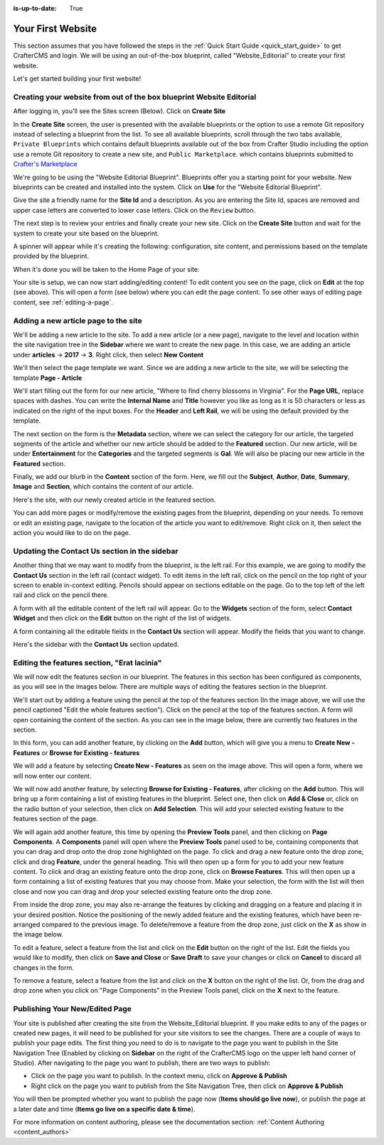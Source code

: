 :is-up-to-date: True

.. index:: Create Your First Website

.. _your_first_website:

==================
Your First Website
==================

This section assumes that you have followed the steps in the :ref:`Quick Start Guide <quick_start_guide>` to get CrafterCMS and login. We will be using an out-of-the-box blueprint, called "Website_Editorial" to create your first website.

Let's get started building your first website!

^^^^^^^^^^^^^^^^^^^^^^^^^^^^^^^^^^^^^^^^^^^^^^^^^^^^^^^^^^^^^^^^^^^^^
Creating your website from out of the box blueprint Website Editorial
^^^^^^^^^^^^^^^^^^^^^^^^^^^^^^^^^^^^^^^^^^^^^^^^^^^^^^^^^^^^^^^^^^^^^
After logging in, you'll see the Sites screen (Below).  Click on **Create Site**

.. image:: /_static/images/first-site/sites-screen.png
    :width: 100 %
    :align: center
    :alt: Your First Website - Sites Screen - needs update

In the **Create Site** screen, the user is presented with the available blueprints or the option to use a remote Git repository instead of selecting a blueprint from the list.  To see all available blueprints, scroll through the two tabs available, ``Private Blueprints`` which contains default blueprints available out of the box from Crafter Studio including the option use a remote Git repository to create a new site, and ``Public Marketplace``. which contains blueprints submitted to `Crafter's Marketplace <https://github.com/marketplace/crafter-marketplace>`_

We're going to be using the "Website Editorial Blueprint".  Blueprints offer you a starting point for your website. New blueprints can be created and installed into the system.  Click on **Use** for the "Website Editorial Blueprint".

.. image:: /_static/images/first-site/create-site-choose-bp.png
    :width: 100 %
    :align: center
    :alt: Your First Website - Create Site: Choose a Blueprint

Give the site a friendly name for the **Site Id** and a description.  As you are entering the Site Id, spaces are removed and upper case letters are converted to lower case letters.  Click on the ``Review`` button.

.. image:: /_static/images/first-site/create-site-basic-info.png
    :width: 100 %
    :align: center
    :alt: Your First Website - Create Site: Basic Information


The next step is to review your entries and finally create your new site.  Click on the **Create Site** button and wait for the system to create your site based on the blueprint.

.. image:: /_static/images/first-site/create-site-review-create.png
    :width: 100 %
    :align: center
    :alt: Your First Website - Create Site: Review and Create

A spinner will appear while it's creating the following: configuration, site content, and permissions based on the template provided by the blueprint.

.. image:: /_static/images/first-site/creating-spinner.png
    :width: 100 %
    :align: center
    :alt: Your First Website - Creating a Site Spinner Dialog

When it's done you will be taken to the Home Page of your site:

.. image:: /_static/images/first-site/home-page.jpg
    :width: 100 %
    :align: center
    :alt: Your First Website - Home Page

Your site is setup, we can now start adding/editing content!  To edit content you see on the page, click on **Edit** at the top (see above).  This will open a form (see below) where you can edit the page content.  To see other ways of editing page content, see :ref:`editing-a-page`.

.. image:: /_static/images/first-site/first-site-editing-content.jpg
    :width: 90 %
    :align: center
    :alt: Your First Website - Editing Content

^^^^^^^^^^^^^^^^^^^^^^^^^^^^^^^^^^^^^
Adding a new article page to the site
^^^^^^^^^^^^^^^^^^^^^^^^^^^^^^^^^^^^^
We'll be adding a new article to the site.  To add a new article (or a new page), navigate to the level and location within the site navigation tree in the **Sidebar** where we want to create the new page.  In this case, we are adding an article under **articles** -> **2017** -> **3**.  Right click, then select **New Content**

.. image:: /_static/images/first-site/first-site-new-content.jpg
    :width: 80 %
    :align: center
    :alt: Your First Website - New Content

We'll then select the page template we want.  Since we are adding a new article to the site, we will be selecting the template **Page - Article**

.. image:: /_static/images/first-site/first-site-select-page-template.png
    :width: 80 %
    :align: center
    :alt: Your First Website - Select Page Template

We'll start filling out the form for our new article, "Where to find cherry blossoms in Virginia".  For the **Page URL**, replace spaces with dashes.  You can write the **Internal Name** and **Title** however you like as long as it is 50 characters or less as indicated on the right of the input boxes.  For the **Header** and **Left Rail**, we will be using the default provided by the template.

.. image:: /_static/images/first-site/first-site-page-properties.png
    :width: 100 %
    :align: center
    :alt: Your First Website - Page Properties

The next section on the form is the **Metadata** section, where we can select the category for our article, the targeted segments of the article and whether our new article should be added to the **Featured** section.  Our new article, will be under **Entertainment** for the **Categories** and the targeted segments is **Gal**.  We will also be placing our new article in the **Featured** section.

.. image:: /_static/images/first-site/first-site-page-metadata.png
    :width: 100 %
    :align: center
    :alt: Your First Website - Page Metadata Section

Finally, we add our blurb in the **Content** section of the form.  Here, we fill out the **Subject**, **Author**, **Date**, **Summary**, **Image** and **Section**, which contains the content of our article.

.. image:: /_static/images/first-site/first-site-page-content.jpg
    :width: 100 %
    :align: center
    :alt: Your First Website - Page Content Section

Here's the site, with our newly created article in the featured section.

.. image:: /_static/images/first-site/first-site-home-page.jpg
    :width: 100 %
    :align: center
    :alt: Your First Website - Newly Created Site Home Page

You can add more pages or modify/remove the existing pages from the blueprint, depending on your needs.  To remove or edit an existing page, navigate to the location of the article you want to edit/remove.  Right click on it, then select the action you would like to do on the page.

.. image:: /_static/images/first-site/first-site-edit-page.jpg
    :width: 50 %
    :align: center
    :alt: Your First Website - Edit a Page

^^^^^^^^^^^^^^^^^^^^^^^^^^^^^^^^^^^^^^^^^^^^^^
Updating the Contact Us section in the sidebar
^^^^^^^^^^^^^^^^^^^^^^^^^^^^^^^^^^^^^^^^^^^^^^

Another thing that we may want to modify from the blueprint, is the left rail.  For this example, we are going to modify the **Contact Us** section in the left rail (contact widget).  To edit items in the left rail, click on the pencil on the top right of your screen to enable in-context editing.  Pencils should appear on sections editable on the page.  Go to the top left of the left rail and click on the pencil there.

.. image:: /_static/images/first-site/first-site-edit-left-rail.jpg
    :width: 100 %
    :align: center
    :alt: Your First Website - Edit the Left Rail

A form with all the editable content of the left rail will appear.  Go to the **Widgets** section of the form, select **Contact Widget** and then click on the **Edit** button on the right of the list of widgets.

.. image:: /_static/images/first-site/first-site-form-left-rail.png
    :width: 100 %
    :align: center
    :alt: Your First Website - Left Rail Form

A form containing all the editable fields in the **Contact Us** section will appear.  Modify the fields that you want to change.

.. image:: /_static/images/first-site/first-site-contact-widget.png
    :width: 100 %
    :align: center
    :alt: Your First Website - Contact Widget

Here's the sidebar with the **Contact Us** section updated.

.. image:: /_static/images/first-site/first-site-contact-us-updated.jpg
    :width: 100 %
    :align: center
    :alt: Your First Website - Updated Contact Us Section

^^^^^^^^^^^^^^^^^^^^^^^^^^^^^^^^^^^^^^^^^^^^
Editing the features section, "Erat lacinia"
^^^^^^^^^^^^^^^^^^^^^^^^^^^^^^^^^^^^^^^^^^^^

We will now edit the features section in our blueprint.  The features in this section has been configured as components, as you will see in the images below.  There are multiple ways of editing the features section in the blueprint.

.. image:: /_static/images/first-site/first-site-add-features-drag-n-drop.jpg
    :width: 100 %
    :align: center
    :alt: Your First Website - Add Features through Drag and Drop

We'll start out by adding a feature using the pencil at the top of the features section (In the image above, we will use the pencil captioned "Edit the whole features section").  Click on the pencil at the top of the features section.  A form will open containing the content of the section.  As you can see in the image below, there are currently two features in the section.

.. image:: /_static/images/first-site/first-site-pencil-edit.png
    :width: 100 %
    :align: center
    :alt: Your First Website - Edit by Clicking on the Pencil

In this form, you can add another feature, by clicking on the **Add** button, which will give you a menu to **Create New - Features** or **Browse for Existing - features**

We will add a feature by selecting **Create New - Features** as seen on the image above.  This will open a form, where we will now enter our content.

.. image:: /_static/images/first-site/first-site-new-feature.png
    :width: 100 %
    :align: center
    :alt: Your First Website - New Feature

.. image:: /_static/images/first-site/first-site-new-feature-added.png
    :width: 100 %
    :align: center
    :alt: Your First Website - New Feature Added

We will now add another feature, by selecting **Browse for Existing - Features**, after clicking on the **Add** button.  This will bring up a form containing a list of existing features in the blueprint.  Select one, then click on **Add & Close** or, click on the radio button of your selection, then click on **Add Selection**.  This will add your selected existing feature to the features section of the page.

.. image:: /_static/images/first-site/first-site-browse-for-existing.png
    :width: 100 %
    :align: center
    :alt: Your First Website - Browse for Existing Features Component

We will again add another feature, this time by opening the **Preview Tools** panel, and then clicking on **Page Components**.  A **Components** panel will open where the **Preview Tools** panel used to be, containing components that you can drag and drop onto the drop zone highlighted on the page.  To click and drag a new feature onto the drop zone, click and drag **Feature**, under the general heading.  This will then open up a form for you to add your new feature content.  To click and drag an existing feature onto the drop zone, click on **Browse Features**.  This will then open up a form containing a list of existing features that you may choose from.  Make your selection, the form with the list will then close and now you can drag and drop your selected existing feature onto the drop zone.

.. image:: /_static/images/first-site/first-site-drop-zone.jpg
    :width: 100 %
    :align: center
    :alt: Your First Website - Drag and Drop Zone

From inside the drop zone, you may also re-arrange the features by clicking and dragging on a feature and placing it in your desired position.  Notice the positioning of the newly added feature and the existing features, which have been re-arranged compared to the previous image.  To delete/remove a feature from the drop zone, just click on the **X** as show in the image below.

.. image:: /_static/images/first-site/first-site-drag-n-drop.png
    :width: 100 %
    :align: center
    :alt: Your First Website - Drag and Drop

To edit a feature, select a feature from the list and click on the **Edit** button on the right of the list.  Edit the fields you would like to modify, then click on **Save and Close** or **Save Draft** to save your changes or click on **Cancel** to discard all changes in the form.

.. image:: /_static/images/first-site/first-site-edit-feature.png
    :width: 100 %
    :align: center
    :alt: Your First Website - Edit Feature

To remove a feature, select a feature from the list and click on the **X** button on the right of the list.  Or, from the drag and drop zone when you click on "Page Components" in the Preview Tools panel, click on the **X** next to the feature.

.. image:: /_static/images/first-site/first-site-remove-feature.png
    :width: 100 %
    :align: center
    :alt: Your First Website - Remove Feature

^^^^^^^^^^^^^^^^^^^^^^^^^^^^^^^
Publishing Your New/Edited Page
^^^^^^^^^^^^^^^^^^^^^^^^^^^^^^^
Your site is published after creating the site from the Website_Editorial blueprint.  If you make edits to any of the pages or created new pages, it will need to be published for your site visitors to see the changes.  There are a couple of ways to publish your page edits.  The first thing you need to do is to navigate to the page you want to publish in the Site Navigation Tree (Enabled by clicking on **Sidebar** on the right of the CrafterCMS logo on the upper left hand corner of Studio).  After navigating to the page you want to publish, there are two ways to publish:

- Click on the page you want to publish.  In the context menu, click on **Approve & Publish**
- Right click on the page you want to publish from the Site Navigation Tree, then click on **Approve & Publish**

.. image:: /_static/images/first-site/first-site-publish.jpg
    :width: 100 %
    :align: center
    :alt: Your First Website - Publish Your New Content

You will then be prompted whether you want to publish the page now (**Items should go live now**), or publish the page at a later date and time (**Items go live on a specific date & time**).

.. image:: /_static/images/first-site/first-site-publish-option.png
    :width: 100 %
    :align: center
    :alt: Your First Website - Publish Options


For more information on content authoring, please see the documentation section: :ref:`Content Authoring <content_authors>`

